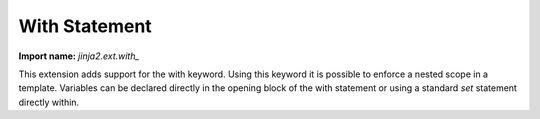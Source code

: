 .. _with-extension:

With Statement
--------------

**Import name:** `jinja2.ext.with_`

.. versionadded:: 2.3

This extension adds support for the with keyword.  Using this keyword it
is possible to enforce a nested scope in a template.  Variables can be
declared directly in the opening block of the with statement or using a
standard `set` statement directly within.